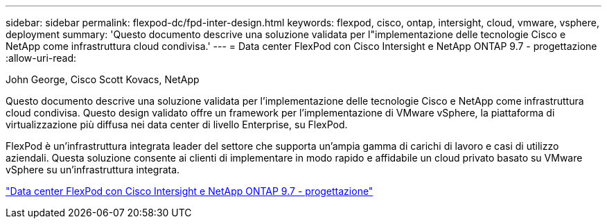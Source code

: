 ---
sidebar: sidebar 
permalink: flexpod-dc/fpd-inter-design.html 
keywords: flexpod, cisco, ontap, intersight, cloud, vmware, vsphere, deployment 
summary: 'Questo documento descrive una soluzione validata per l"implementazione delle tecnologie Cisco e NetApp come infrastruttura cloud condivisa.' 
---
= Data center FlexPod con Cisco Intersight e NetApp ONTAP 9.7 - progettazione
:allow-uri-read: 


John George, Cisco Scott Kovacs, NetApp

[role="lead"]
Questo documento descrive una soluzione validata per l'implementazione delle tecnologie Cisco e NetApp come infrastruttura cloud condivisa. Questo design validato offre un framework per l'implementazione di VMware vSphere, la piattaforma di virtualizzazione più diffusa nei data center di livello Enterprise, su FlexPod.

FlexPod è un'infrastruttura integrata leader del settore che supporta un'ampia gamma di carichi di lavoro e casi di utilizzo aziendali. Questa soluzione consente ai clienti di implementare in modo rapido e affidabile un cloud privato basato su VMware vSphere su un'infrastruttura integrata.

link:https://www.cisco.com/c/en/us/td/docs/unified_computing/ucs/UCS_CVDs/fp_dc_ontap_97_ucs_4_vmw_vs_67_U3_design.html["Data center FlexPod con Cisco Intersight e NetApp ONTAP 9.7 - progettazione"^]
